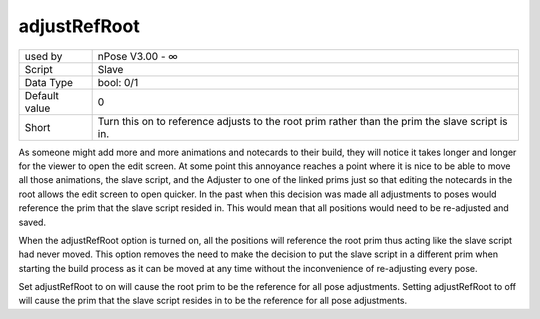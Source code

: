 .. _o_adjustRefRoot:

adjustRefRoot
^^^^^^^^^^^^^

+---------------+----------------------------------------------------------------+
| used by       | nPose V3.00 - ∞                                                |
+---------------+----------------------------------------------------------------+
| Script        | Slave                                                          |
+---------------+----------------------------------------------------------------+
| Data Type     | bool: 0/1                                                      |
+---------------+----------------------------------------------------------------+
| Default value | 0                                                              |
+---------------+----------------------------------------------------------------+
| Short         | Turn this on to reference adjusts to the root prim rather than |
|               | the prim the slave script is in.                               |
+---------------+----------------------------------------------------------------+

As someone might add more and more animations and notecards to their build, they
will notice it takes longer and longer for the viewer to open the edit screen.
At some point this annoyance reaches a point where it is nice to be able to move
all those animations, the slave script, and the Adjuster to one of the linked
prims just so that editing the notecards in the root allows the edit screen to
open quicker. In the past when this decision was made all adjustments to poses
would reference the prim that the slave script resided in. This would mean that
all positions would need to be re-adjusted and saved.

When the adjustRefRoot option is turned on, all the positions will reference the
root prim thus acting like the slave script had never moved. This option
removes the need to make the decision to put the slave script in a different
prim when starting the build process as it can be moved at any time without the
inconvenience of re-adjusting every pose.

Set adjustRefRoot to on will cause the root prim to be the reference for all
pose adjustments. Setting adjustRefRoot to off will cause the prim that the
slave script resides in to be the reference for all pose adjustments.
